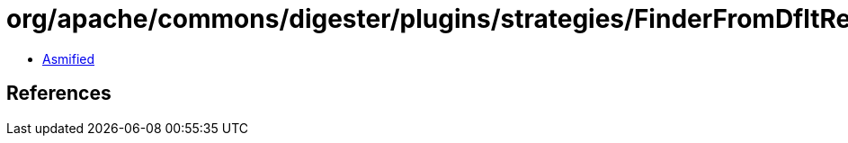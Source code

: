 = org/apache/commons/digester/plugins/strategies/FinderFromDfltResource.class

 - link:FinderFromDfltResource-asmified.java[Asmified]

== References

